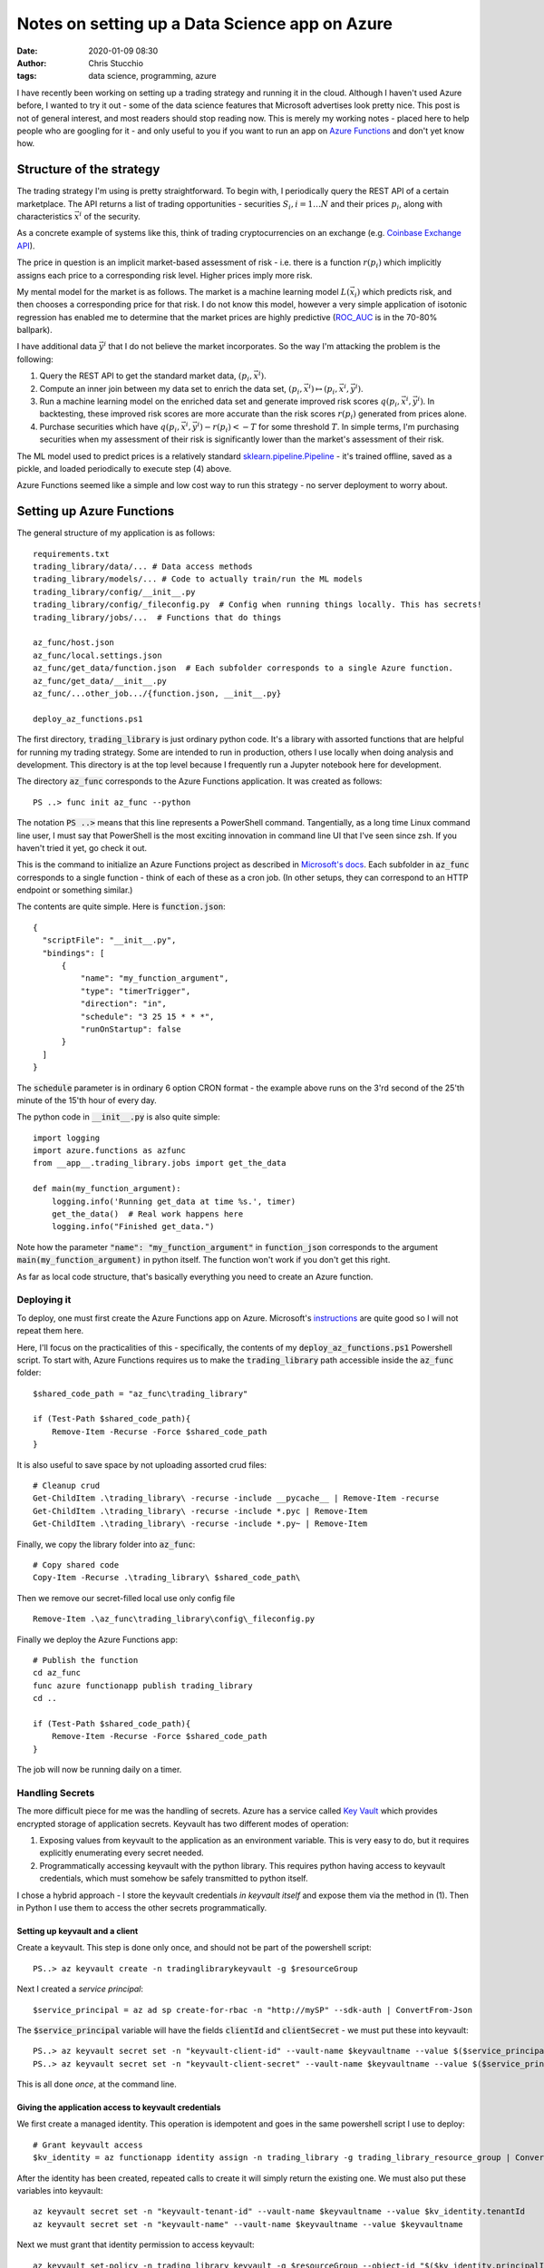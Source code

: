 Notes on setting up a Data Science app on Azure
###############################################
:date: 2020-01-09 08:30
:author: Chris Stucchio
:tags: data science, programming, azure

I have recently been working on setting up a trading strategy and running it in the cloud. Although I haven't used Azure before, I wanted to try it out - some of the data science features that Microsoft advertises look pretty nice. This post is not of general interest, and most readers should stop reading now. This is merely my working notes - placed here to help people who are googling for it - and only useful to you if you want to run an app on `Azure Functions <https://azure.microsoft.com/en-us/services/functions/>`_ and don't yet know how.

Structure of the strategy
=========================

The trading strategy I'm using is pretty straightforward. To begin with, I periodically query the REST API of a certain marketplace. The API returns a list of trading opportunities - securities :math:`S_i, i=1 \ldots N` and their prices :math:`p_i`, along with characteristics :math:`\vec{x}^i` of the security.

As a concrete example of systems like this, think of trading cryptocurrencies on an exchange (e.g. `Coinbase Exchange API <https://developers.coinbase.com/docs/exchange/>`_).

The price in question is an implicit market-based assessment of risk - i.e. there is a function :math:`r(p_i)` which implicitly assigns each price to a corresponding risk level. Higher prices imply more risk.

My mental model for the market is as follows. The market is a machine learning model :math:`L(\vec{x}_i)` which predicts risk, and then chooses a corresponding price for that risk. I do not know this model, however a very simple application of isotonic regression has enabled me to determine that the market prices are highly predictive (`ROC_AUC <https://en.wikipedia.org/wiki/Receiver_operating_characteristic>`_ is in the 70-80% ballpark).

I have additional data :math:`\vec{y}^i` that I do not believe the market incorporates. So the way I'm attacking the problem is the following:

1. Query the REST API to get the standard market data, :math:`(p_i, \vec{x}^i)`.
2. Compute an inner join between my data set to enrich the data set, :math:`(p_i, \vec{x}^i) \mapsto (p_i, \vec{x}^i, \vec{y}^i)`.
3. Run a machine learning model on the enriched data set and generate improved risk scores :math:`q(p_i, \vec{x}^i, \vec{y}^i)`. In backtesting, these improved risk scores are more accurate than the risk scores :math:`r(p_i)` generated from prices alone.
4. Purchase securities which have :math:`q(p_i, \vec{x}^i, \vec{y}^i) - r(p_i) < -T` for some threshold :math:`T`. In simple terms, I'm purchasing securities when my assessment of their risk is significantly lower than the market's assessment of their risk.

The ML model used to predict prices is a relatively standard `sklearn.pipeline.Pipeline <https://scikit-learn.org/stable/modules/generated/sklearn.pipeline.Pipeline.html>`_ - it's trained offline, saved as a pickle, and loaded periodically to execute step (4) above.

Azure Functions seemed like a simple and low cost way to run this strategy - no server deployment to worry about.

Setting up Azure Functions
==========================

The general structure of my application is as follows::

  requirements.txt
  trading_library/data/... # Data access methods
  trading_library/models/... # Code to actually train/run the ML models
  trading_library/config/__init__.py
  trading_library/config/_fileconfig.py  # Config when running things locally. This has secrets!
  trading_library/jobs/...  # Functions that do things

  az_func/host.json
  az_func/local.settings.json
  az_func/get_data/function.json  # Each subfolder corresponds to a single Azure function.
  az_func/get_data/__init__.py
  az_func/...other_job.../{function.json, __init__.py}

  deploy_az_functions.ps1

The first directory, :code:`trading_library` is just ordinary python code. It's a library with assorted functions that are helpful for running my trading strategy. Some are intended to run in production, others I use locally when doing analysis and development. This directory is at the top level because I frequently run a Jupyter notebook here for development.

The directory :code:`az_func` corresponds to the Azure Functions application. It was created as follows::

  PS ..> func init az_func --python

The notation :code:`PS ..>` means that this line represents a PowerShell command. Tangentially, as a long time Linux command line user, I must say that PowerShell is the most exciting innovation in command line UI that I've seen since zsh. If you haven't tried it yet, go check it out.

This is the command to initialize an Azure Functions project as described in `Microsoft's docs <https://docs.microsoft.com/en-us/azure/azure-functions/functions-create-first-function-python>`_. Each subfolder in :code:`az_func` corresponds to a single function - think of each of these as a cron job. (In other setups, they can correspond to an HTTP endpoint or something similar.)

The contents are quite simple. Here is :code:`function.json`::

  {
    "scriptFile": "__init__.py",
    "bindings": [
        {
            "name": "my_function_argument",
            "type": "timerTrigger",
            "direction": "in",
            "schedule": "3 25 15 * * *",
            "runOnStartup": false
        }
    ]
  }

The :code:`schedule` parameter is in ordinary 6 option CRON format - the example above runs on the 3'rd second of the 25'th minute of the 15'th hour of every day.

The python code in :code:`__init__.py` is also quite simple::

  import logging
  import azure.functions as azfunc
  from __app__.trading_library.jobs import get_the_data

  def main(my_function_argument):
      logging.info('Running get_data at time %s.', timer)
      get_the_data()  # Real work happens here
      logging.info("Finished get_data.")

Note how the parameter :code:`"name": "my_function_argument"` in :code:`function_json` corresponds to the argument :code:`main(my_function_argument)` in python itself. The function won't work if you don't get this right.

As far as local code structure, that's basically everything you need to create an Azure function.

Deploying it
------------

To deploy, one must first create the Azure Functions app on Azure. Microsoft's `instructions <https://docs.microsoft.com/en-us/azure/azure-functions/functions-create-first-function-python>`_ are quite good so I will not repeat them here.

Here, I'll focus on the practicalities of this - specifically, the contents of my :code:`deploy_az_functions.ps1` Powershell script. To start with, Azure Functions requires us to make the :code:`trading_library` path accessible inside the :code:`az_func` folder::

  $shared_code_path = "az_func\trading_library"

  if (Test-Path $shared_code_path){
      Remove-Item -Recurse -Force $shared_code_path
  }

It is also useful to save space by not uploading assorted crud files::

  # Cleanup crud
  Get-ChildItem .\trading_library\ -recurse -include __pycache__ | Remove-Item -recurse
  Get-ChildItem .\trading_library\ -recurse -include *.pyc | Remove-Item
  Get-ChildItem .\trading_library\ -recurse -include *.py~ | Remove-Item

Finally, we copy the library folder into :code:`az_func`::

  # Copy shared code
  Copy-Item -Recurse .\trading_library\ $shared_code_path\

Then we remove our secret-filled local use only config file ::

  Remove-Item .\az_func\trading_library\config\_fileconfig.py

Finally we deploy the Azure Functions app::

  # Publish the function
  cd az_func
  func azure functionapp publish trading_library
  cd ..

  if (Test-Path $shared_code_path){
      Remove-Item -Recurse -Force $shared_code_path
  }

The job will now be running daily on a timer.

Handling Secrets
----------------

The more difficult piece for me was the handling of secrets. Azure has a service called `Key Vault <https://azure.microsoft.com/en-us/services/key-vault/>`_ which provides encrypted storage of application secrets. Keyvault has two different modes of operation:

1. Exposing values from keyvault to the application as an environment variable. This is very easy to do, but it requires explicitly enumerating every secret needed.
2. Programmatically accessing keyvault with the python library. This requires python having access to keyvault credentials, which must somehow be safely transmitted to python itself.

I chose a hybrid approach - I store the keyvault credentials *in keyvault itself* and expose them via the method in (1). Then in Python I use them to access the other secrets programmatically.

Setting up keyvault and a client
~~~~~~~~~~~~~~~~~~~~~~~~~~~~~~~~

Create a keyvault. This step is done only once, and should not be part of the powershell script::

  PS..> az keyvault create -n tradinglibrarykeyvault -g $resourceGroup

Next I created a *service principal*::

  $service_principal = az ad sp create-for-rbac -n "http://mySP" --sdk-auth | ConvertFrom-Json

The :code:`$service_principal` variable will have the fields :code:`clientId` and :code:`clientSecret` - we must put these into keyvault::

  PS..> az keyvault secret set -n "keyvault-client-id" --vault-name $keyvaultname --value $($service_principal.clientId)
  PS..> az keyvault secret set -n "keyvault-client-secret" --vault-name $keyvaultname --value $($service_principal.clientSecret)

This is all done *once*, at the command line.

Giving the application access to keyvault credentials
~~~~~~~~~~~~~~~~~~~~~~~~~~~~~~~~~~~~~~~~~~~~~~~~~~~~~

We first create a managed identity. This operation is idempotent and goes in the same powershell script I use to deploy::

  # Grant keyvault access
  $kv_identity = az functionapp identity assign -n trading_library -g trading_library_resource_group | ConvertFrom-Json # First create identity

After the identity has been created, repeated calls to create it will simply return the existing one. We must also put these variables into keyvault::

  az keyvault secret set -n "keyvault-tenant-id" --vault-name $keyvaultname --value $kv_identity.tenantId
  az keyvault secret set -n "keyvault-name" --vault-name $keyvaultname --value $keyvaultname

Next we must grant that identity permission to access keyvault::

  az keyvault set-policy -n trading_library_keyvault -g $resourceGroup --object-id "$($kv_identity.principalId)" --secret-permissions get  # Assign the policy

Finally, I put the keyvault access parameters into the keyvault itself::

  foreach ($keyname in "keyvault-tenant-id","keyvault-name","keyvault-client-id","keyvault-client-secret") {  # Then provide the keyvault variables.
      $secretId = az keyvault secret show -n $keyname --vault-name lendingclubstratkeyvault --query "id"
      $keyname_var= $keyname.replace('-', '_')
      az functionapp config appsettings set -n lendingclubstrat -g lendingclubstrat --settings "$keyname_var=@Microsoft.KeyVault(SecretUri=$secretId^^)"
  }

The last line :code:`az functionapp config appsettings...` is what provides access to the keyvault variables as environment variables.

Inside python, you can now access the :code:`clientId` via :code:`os.environ['keyvault_client_id']`.

Programmatic access
~~~~~~~~~~~~~~~~~~~

I manage my configuration via the `tr11/python-configuration <https://github.com/tr11/python-configuration>`_ library. When doing development on my local machine, my configuration is stored in a simple python dictionary.

The :code:`configuration` library does not have an Azure Keyvault backend native. For this reason, I wrote `my own backend <https://gist.github.com/stucchio/8a0c6c57cea7452eed8e7001877ae2fd>`_ for it. **Update: The author of python-configuration was kind enough to merge my backend into master. Use that one.**

All my code access configuration as follows::

  from trading_library.config import cfg

  do_a_thing(cfg['trading_api_key'])

The file :code:`trading_library/config/__init__.py` looks like the following::

  import config
  import os

  __all__=['cfg']

  try:
      from ._fileconfig import _fileconfig
      filecfg = config.config_from_dict(_fileconfig)
  except ImportError:
      filecfg = config.config_from_dict({})

  if 'keyvault_name' in os.environ:  # On azure, we will have access to keyvault.
      from config.contrib.azure import AzureKeyVaultConfiguration

      azure_cfg = AzureKeyVaultConfiguration(
          az_client_id=os.environ['keyvault_client_id'],
          az_client_secret=os.environ['keyvault_client_secret'],
          az_tenant_id=os.environ['keyvault_tenant_id'],
          az_vault_name=os.environ['keyvault_name']
          )
      cfg = config.ConfigurationSet(filecfg, azure_cfg)  # Config looks to
  else:
      cfg = filecfg

Thus, in local development, secrets are read from the :code:`_fileconfig` variable. In production they come from Key Vault.

Other problems I ran into
=========================

Handling pickled models - :code:`No module named trading_library.models.alpha_model'`
-------------------------------------------------------------------------------------


My workflow is the following. I do model training on my laptop - a beefy 64GB machine. It takes over an hour to run there. Then I save a pickled version of the model to Azure Blobstore.

However, model prediction runs in Azure Functions. Inside Azure I download the blob containing the model and unpickle it. Unfortunately, my first attempt at doing this didn't work - I ran into the error :code:`ModuleNotFoundError: No module named 'trading_library.models.alpha_model'`.

The reason for this is that inside Azure Functions, the module name isn't :code:`trading_library`, it's :code:`__app__.trading_library`. This breaks pickle.

To resolve this, we need to hack into Python's module system. In Python, a module is an ordinary object. The first time a module is imported it gets *loaded*; after this it is placed in the :code:`sys.modules` hash table. If you import it again, it will simply return the object from :code:`sys.modules`. Simple code example::

  import sys
  import logging
  sys.modules['my_copy_of_logging'] = logging
  import my_copy_of_logging

  assert (my_copy_of_logging == logging)  # returns True

We have essentially taken an existing module and tricked python into thinking it has a different module name.

We can use the same hack to resolve the issue with pickles. We put this at the top of our Azure function's :code:`__init__.py`::

  import __app__.trading_library
  import sys
  sys.modules['trading_library'] = __app__.trading_library

After this is done the pickle can be loaded normally.

Resetting API keys
------------------

Each Function App creates a corresponding Azure Storage instance. I am also using this storage instance to store data used by the app, as opposed to merely configuration of the app.

However, at some point I decided to reset the storage keys. When I did this my function app stopped working. I couldn't even deploy a new version of the app, and ran into this error::

  Uploading built content /home/site/deployments/functionappartifact.squashfs -> https://trading_strategy.blob.core.windows.net/scm-releases/scm-latest-trading_strategy.zip?...
  Remote build failed!

The app didn't run either. The culprit is that Azure Functions was unable to access storage.

This can be fixed by copying the new :code:`Connection String` (from the Storage instance) into the :code:`AzureWebJobsStorage` field in the "Application Settings" part of Azure Functions.
